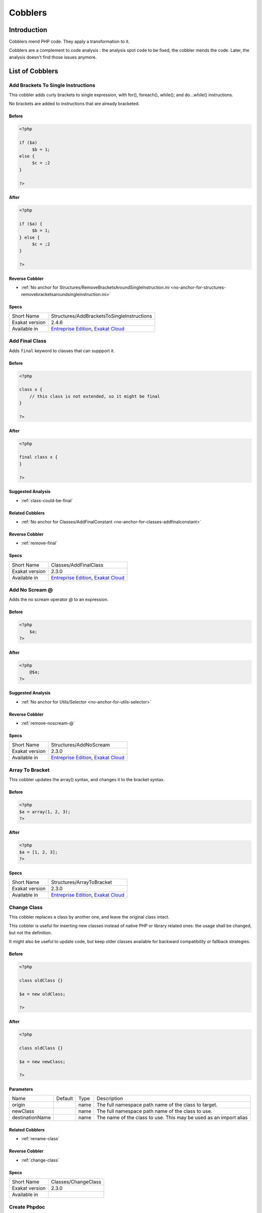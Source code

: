 .. _Cobblers:

Cobblers
=================

Introduction
--------------------------
Cobblers mend PHP code. They apply a transformation to it. 

Cobblers are a complement to code analysis : the analysis spot code to be fixed, the cobbler mends the code. Later, the analysis doesn't find those issues anymore.

List of Cobblers
--------------------------

.. _structures-addbracketstosingleinstructions:

.. _add-brackets-to-single-instructions:

Add Brackets To Single Instructions
+++++++++++++++++++++++++++++++++++
This cobbler adds curly brackets to single expression, with for(), foreach(), while(); and do...while() instructions. 

No brackets are added to instructions that are already bracketed.

.. _add-brackets-to-single-instructions-before:

Before
______
.. code-block:: php

   <?php
   
   if ($a) 
   	$b = 1;
   else {
   	$c = ;2
   }
   
   ?>

.. _add-brackets-to-single-instructions-after:

After
_____
.. code-block:: php

   <?php
   
   if ($a) {
   	$b = 1;
   } else {
   	$c = ;2
   }
   
   ?>

.. _add-brackets-to-single-instructions-reverse-cobbler:

Reverse Cobbler
_______________

* :ref:`No anchor for Structures/RemoveBracketsAroundSingleInstruction.ini <no-anchor-for-structures-removebracketsaroundsingleinstruction.ini>`



.. _add-brackets-to-single-instructions-specs:

Specs
_____

+----------------+-------------------------------------------------------------------------------------------------------------------------+
| Short Name     | Structures/AddBracketsToSingleInstructions                                                                              |
+----------------+-------------------------------------------------------------------------------------------------------------------------+
| Exakat version | 2.4.6                                                                                                                   |
+----------------+-------------------------------------------------------------------------------------------------------------------------+
| Available in   | `Entreprise Edition <https://www.exakat.io/entreprise-edition>`_, `Exakat Cloud <https://www.exakat.io/exakat-cloud/>`_ |
+----------------+-------------------------------------------------------------------------------------------------------------------------+


.. _classes-addfinalclass:

.. _add-final-class:

Add Final Class
+++++++++++++++
Adds ``final`` keyword to classes that can suppport it.


.. _add-final-class-before:

Before
______
.. code-block:: php

   <?php
   
   class x {
       // this class is not extended, so it might be final
   }
   
   ?>

.. _add-final-class-after:

After
_____
.. code-block:: php

   <?php
   
   final class x {
   }
   
   ?>

.. _add-final-class-suggested-analysis:

Suggested Analysis
__________________

* :ref:`class-could-be-final`

.. _add-final-class-related-cobbler:

Related Cobblers
________________

* :ref:`No anchor for Classes/AddFinalConstant <no-anchor-for-classes-addfinalconstant>`

.. _add-final-class-reverse-cobbler:

Reverse Cobbler
_______________

* :ref:`remove-final`



.. _add-final-class-specs:

Specs
_____

+----------------+-------------------------------------------------------------------------------------------------------------------------+
| Short Name     | Classes/AddFinalClass                                                                                                   |
+----------------+-------------------------------------------------------------------------------------------------------------------------+
| Exakat version | 2.3.0                                                                                                                   |
+----------------+-------------------------------------------------------------------------------------------------------------------------+
| Available in   | `Entreprise Edition <https://www.exakat.io/entreprise-edition>`_, `Exakat Cloud <https://www.exakat.io/exakat-cloud/>`_ |
+----------------+-------------------------------------------------------------------------------------------------------------------------+


.. _structures-addnoscream:

.. _add-no-scream-@:

Add No Scream @
+++++++++++++++
Adds the no scream operator `@` to an expression. 

.. _add-no-scream-@-before:

Before
______
.. code-block:: php

   <?php
       $a;
   ?>

.. _add-no-scream-@-after:

After
_____
.. code-block:: php

   <?php
       @$a;
   ?>

.. _add-no-scream-@-suggested-analysis:

Suggested Analysis
__________________

* :ref:`No anchor for Utils/Selector <no-anchor-for-utils-selector>`

.. _add-no-scream-@-reverse-cobbler:

Reverse Cobbler
_______________

* :ref:`remove-noscream-@`



.. _add-no-scream-@-specs:

Specs
_____

+----------------+-------------------------------------------------------------------------------------------------------------------------+
| Short Name     | Structures/AddNoScream                                                                                                  |
+----------------+-------------------------------------------------------------------------------------------------------------------------+
| Exakat version | 2.3.0                                                                                                                   |
+----------------+-------------------------------------------------------------------------------------------------------------------------+
| Available in   | `Entreprise Edition <https://www.exakat.io/entreprise-edition>`_, `Exakat Cloud <https://www.exakat.io/exakat-cloud/>`_ |
+----------------+-------------------------------------------------------------------------------------------------------------------------+


.. _structures-arraytobracket:

.. _array-to-bracket:

Array To Bracket
++++++++++++++++
This cobbler updates the array() syntax, and changes it to the bracket syntax.


.. _array-to-bracket-before:

Before
______
.. code-block:: php

   <?php
   $a = array(1, 2, 3);
   ?>

.. _array-to-bracket-after:

After
_____
.. code-block:: php

   <?php
   $a = [1, 2, 3];
   ?>



.. _array-to-bracket-specs:

Specs
_____

+----------------+-------------------------------------------------------------------------------------------------------------------------+
| Short Name     | Structures/ArrayToBracket                                                                                               |
+----------------+-------------------------------------------------------------------------------------------------------------------------+
| Exakat version | 2.3.0                                                                                                                   |
+----------------+-------------------------------------------------------------------------------------------------------------------------+
| Available in   | `Entreprise Edition <https://www.exakat.io/entreprise-edition>`_, `Exakat Cloud <https://www.exakat.io/exakat-cloud/>`_ |
+----------------+-------------------------------------------------------------------------------------------------------------------------+


.. _classes-changeclass:

.. _change-class:

Change Class
++++++++++++
This cobbler replaces a class by another one, and leave the original class intact.

This cobbler is useful for inserting new classes instead of native PHP or library related ones: the usage shall be changed, but not the definition. 

It might also be useful to update code, but keep older classes available for backward compatibility or fallback strategies.


.. _change-class-before:

Before
______
.. code-block:: php

   <?php
   
   class oldClass {}
   
   $a = new oldClass;
   
   ?>

.. _change-class-after:

After
_____
.. code-block:: php

   <?php
   
   class oldClass {}
   
   $a = new newClass;
   
   ?>


.. _change-class-destinationname:

Parameters
__________

+-----------------+---------+------+-------------------------------------------------------------------+
| Name            | Default | Type | Description                                                       |
+-----------------+---------+------+-------------------------------------------------------------------+
| origin          |         | name | The full namespace path name of the class to target.              |
+-----------------+---------+------+-------------------------------------------------------------------+
| newClass        |         | name | The full namespace path name of the class to use.                 |
+-----------------+---------+------+-------------------------------------------------------------------+
| destinationName |         | name | The name of the class to use. This may be used as an import alias |
+-----------------+---------+------+-------------------------------------------------------------------+

.. _change-class-related-cobbler:

Related Cobblers
________________

* :ref:`rename-class`

.. _change-class-reverse-cobbler:

Reverse Cobbler
_______________

* :ref:`change-class`



.. _change-class-specs:

Specs
_____

+----------------+---------------------+
| Short Name     | Classes/ChangeClass |
+----------------+---------------------+
| Exakat version | 2.3.0               |
+----------------+---------------------+
| Available in   |                     |
+----------------+---------------------+


.. _attributes-createphpdoc:

.. _create-phpdoc:

Create Phpdoc
+++++++++++++
Create PHPdoc comments for classes, interfaces, traits, methods and functions.

Parameters and return types are collected, along with the name of the structure.


.. _create-phpdoc-before:

Before
______
.. code-block:: php

   <?php
   
   class y {
       function a1(string $error, R $r = null) : int|string
       {
   
       }
   ?>

.. _create-phpdoc-after:

After
_____
.. code-block:: php

   <?php
   
   /**
    * Name : y
    */
   class y {
      /**
       * Name : a1
       *
       * string $error
       * null|R $r
       * @return int|string
       *
       */
       function a1(string $error, R $r = null) : int|string
       {
   
       }
   ?>

.. _create-phpdoc-reverse-cobbler:

Reverse Cobbler
_______________

* :ref:`No anchor for Attributes/RemovePhpdoc <no-anchor-for-attributes-removephpdoc>`



.. _create-phpdoc-specs:

Specs
_____

+----------------+-------------------------------------------------------------------------------------------------------------------------+
| Short Name     | Attributes/CreatePhpdoc                                                                                                 |
+----------------+-------------------------------------------------------------------------------------------------------------------------+
| Exakat version | 2.3.0                                                                                                                   |
+----------------+-------------------------------------------------------------------------------------------------------------------------+
| Available in   | `Entreprise Edition <https://www.exakat.io/entreprise-edition>`_, `Exakat Cloud <https://www.exakat.io/exakat-cloud/>`_ |
+----------------+-------------------------------------------------------------------------------------------------------------------------+


.. _namespaces-gatheruse:

.. _gather-use-expression:

Gather Use Expression
+++++++++++++++++++++
Move lone use expression to the beginning of the file.

.. _gather-use-expression-before:

Before
______
.. code-block:: php

   <?php
       use A;
       ++$a;
       use B;
   ?>
   

.. _gather-use-expression-after:

After
_____
.. code-block:: php

   <?php
       use A;
       use B;
       ++$a;
   ?>

.. _gather-use-expression-suggested-analysis:

Suggested Analysis
__________________

* :ref:`hidden-use-expression`



.. _gather-use-expression-specs:

Specs
_____

+----------------+-------------------------------------------------------------------------------------------------------------------------+
| Short Name     | Namespaces/GatherUse                                                                                                    |
+----------------+-------------------------------------------------------------------------------------------------------------------------+
| Exakat version | 2.3.0                                                                                                                   |
+----------------+-------------------------------------------------------------------------------------------------------------------------+
| Available in   | `Entreprise Edition <https://www.exakat.io/entreprise-edition>`_, `Exakat Cloud <https://www.exakat.io/exakat-cloud/>`_ |
+----------------+-------------------------------------------------------------------------------------------------------------------------+


.. _structures-logicaltoinarray:

.. _logical-to-in\_array():

Logical To in_array()
+++++++++++++++++++++
This cobbler turns lists of ``or`` calls into a in_array() call. This is a faster and more readable expression.

.. _logical-to-in\_array()-before:

Before
______
.. code-block:: php

   <?php
   
   if ($a == 1 || $a == 2) {
   	// doSomething()
   }
   
   ?>

.. _logical-to-in\_array()-after:

After
_____
.. code-block:: php

   <?php
   
   if (in_array($a, [1, 2])) {
   	// doSomething()
   }
   
   ?>

.. _logical-to-in\_array()-suggested-analysis:

Suggested Analysis
__________________

* :ref:`logical-to-in\_array`



.. _logical-to-in\_array()-specs:

Specs
_____

+----------------+-----------------------------+
| Short Name     | Structures/LogicalToInarray |
+----------------+-----------------------------+
| Exakat version | 2.6.1                       |
+----------------+-----------------------------+
| Available in   |                             |
+----------------+-----------------------------+


.. _functions-makestaticfunction:

.. _make-static-closures-and-arrow-functions:

Make Static Closures And Arrow Functions
++++++++++++++++++++++++++++++++++++++++
Add the static option to closures and arrow functions. This prevents the defining environment to be included in the closure.



.. _make-static-closures-and-arrow-functions-before:

Before
______
.. code-block:: php

   <?php
       $a = function () { return 1; };
       $b = fn () => 2;
   ?>
   

.. _make-static-closures-and-arrow-functions-after:

After
_____
.. code-block:: php

   <?php
       $a = static function () { return 1; };
       $b = static fn () => 2;
   ?>

.. _make-static-closures-and-arrow-functions-suggested-analysis:

Suggested Analysis
__________________

* :ref:`could-be-static-closure`

.. _make-static-closures-and-arrow-functions-reverse-cobbler:

Reverse Cobbler
_______________

* :ref:`No anchor for Functions/RemoveStaticFromFunction <no-anchor-for-functions-removestaticfromfunction>`



.. _make-static-closures-and-arrow-functions-specs:

Specs
_____

+----------------+-------------------------------------------------------------------------------------------------------------------------+
| Short Name     | Functions/MakeStaticFunction                                                                                            |
+----------------+-------------------------------------------------------------------------------------------------------------------------+
| Exakat version | 2.3.0                                                                                                                   |
+----------------+-------------------------------------------------------------------------------------------------------------------------+
| Available in   | `Entreprise Edition <https://www.exakat.io/entreprise-edition>`_, `Exakat Cloud <https://www.exakat.io/exakat-cloud/>`_ |
+----------------+-------------------------------------------------------------------------------------------------------------------------+


.. _utils-multi:

.. _multiple-cobbler:

Multiple cobbler
++++++++++++++++
Allows to configure multiple cobbler in one file. The file is a YAML file, and must be located in the project's folder. 

The file containts a root object 'cobbler', filled with an array of cobblers, and their related configuration. Cobblers may be repeated as often as necessary.

cobblers:
- Functions/RenameParameter:
    oldName: $a
    newName: $b
    method: \foo
- Functions/RenameParameter:
    oldName: $a2
    newName: $b
    method: \foo2

The order of the configuration file is the order of execution. Do not rely on it.



.. _multiple-cobbler-before:

Before
______
.. code-block:: php

   

.. _multiple-cobbler-after:

After
_____
.. code-block:: php

   


.. _multiple-cobbler-configfile:

Parameters
__________

+------------+---------+--------+---------------------------------------+
| Name       | Default | Type   | Description                           |
+------------+---------+--------+---------------------------------------+
| configFile |         | string | The .yaml file in the project folder. |
+------------+---------+--------+---------------------------------------+



.. _multiple-cobbler-specs:

Specs
_____

+----------------+-------------------------------------------------------------------------------------------------------------------------+
| Short Name     | Utils/Multi                                                                                                             |
+----------------+-------------------------------------------------------------------------------------------------------------------------+
| Exakat version | 2.3.0                                                                                                                   |
+----------------+-------------------------------------------------------------------------------------------------------------------------+
| Available in   | `Entreprise Edition <https://www.exakat.io/entreprise-edition>`_, `Exakat Cloud <https://www.exakat.io/exakat-cloud/>`_ |
+----------------+-------------------------------------------------------------------------------------------------------------------------+


.. _structures-plusonetopre:

.. _plus-one-to-pre-plusplus:

Plus One To Pre Plusplus
++++++++++++++++++++++++
Transforms a `+ 1` or `- 1` operation into a plus-plus (or minus-minus).

.. _plus-one-to-pre-plusplus-before:

Before
______
.. code-block:: php

   <?php
       $a = $a + 1;
   ?>

.. _plus-one-to-pre-plusplus-after:

After
_____
.. code-block:: php

   <?php
       ++$a;
   ?>



.. _plus-one-to-pre-plusplus-specs:

Specs
_____

+----------------+-------------------------------------------------------------------------------------------------------------------------+
| Short Name     | Structures/PlusOneToPre                                                                                                 |
+----------------+-------------------------------------------------------------------------------------------------------------------------+
| Exakat version | 2.3.0                                                                                                                   |
+----------------+-------------------------------------------------------------------------------------------------------------------------+
| Available in   | `Entreprise Edition <https://www.exakat.io/entreprise-edition>`_, `Exakat Cloud <https://www.exakat.io/exakat-cloud/>`_ |
+----------------+-------------------------------------------------------------------------------------------------------------------------+


.. _structures-posttopre:

.. _post-to-pre-plusplus:

Post to Pre Plusplus
++++++++++++++++++++
Transforms a post plus-plus (or minus-minus) operator, into a pre plus-plus (or minus-minus) operator.



.. _post-to-pre-plusplus-before:

Before
______
.. code-block:: php

   <?php 
       $a++;
   ?>

.. _post-to-pre-plusplus-after:

After
_____
.. code-block:: php

   <?php
       ++$a;
   ?>



.. _post-to-pre-plusplus-specs:

Specs
_____

+----------------+-------------------------------------------------------------------------------------------------------------------------+
| Short Name     | Structures/PostToPre                                                                                                    |
+----------------+-------------------------------------------------------------------------------------------------------------------------+
| Exakat version | 2.3.0                                                                                                                   |
+----------------+-------------------------------------------------------------------------------------------------------------------------+
| Available in   | `Entreprise Edition <https://www.exakat.io/entreprise-edition>`_, `Exakat Cloud <https://www.exakat.io/exakat-cloud/>`_ |
+----------------+-------------------------------------------------------------------------------------------------------------------------+


.. _classes-removemethod:

.. _remove-a-method-in-a-class:

Remove A Method In A Class
++++++++++++++++++++++++++
This removes a method in a class. The method name is provided with its fully qualified name : Name of the class:: name of the method. 

The method's name is a string.


.. _remove-a-method-in-a-class-before:

Before
______
.. code-block:: php

   <?php
   
   // removing method \x::method1 
   class x {
       function method1() {}
       function method2() {}
   }
   
   ?>

.. _remove-a-method-in-a-class-after:

After
_____
.. code-block:: php

   <?php
   
   // removed method \x::method1 
   class x {
       function method2() {}
   }
   
   ?>


.. _remove-a-method-in-a-class-name:

Parameters
__________

+------+------------+--------+-----------------------------------------------------------------+
| Name | Default    | Type   | Description                                                     |
+------+------------+--------+-----------------------------------------------------------------+
| name | x::method1 | string | Fully qualified name of the method to remove. Only one allowed. |
+------+------------+--------+-----------------------------------------------------------------+



.. _remove-a-method-in-a-class-specs:

Specs
_____

+----------------+-------------------------------------------------------------------------------------------------------------------------+
| Short Name     | Classes/RemoveMethod                                                                                                    |
+----------------+-------------------------------------------------------------------------------------------------------------------------+
| Exakat version | 2.3.0                                                                                                                   |
+----------------+-------------------------------------------------------------------------------------------------------------------------+
| Available in   | `Entreprise Edition <https://www.exakat.io/entreprise-edition>`_, `Exakat Cloud <https://www.exakat.io/exakat-cloud/>`_ |
+----------------+-------------------------------------------------------------------------------------------------------------------------+


.. _classes-removeabstract:

.. _remove-abstract:

Remove Abstract
+++++++++++++++
Remove the abstract option, from classes and methods.


.. _remove-abstract-before:

Before
______
.. code-block:: php

   <?php
   abstract class x {
       function foo() {}
       
       abstract function moo() ;
   }
   ?>

.. _remove-abstract-after:

After
_____
.. code-block:: php

   <?php
   class x {
       function foo() {}
       
       function moo() {}
   }
   ?>



.. _remove-abstract-specs:

Specs
_____

+----------------+-------------------------------------------------------------------------------------------------------------------------+
| Short Name     | Classes/RemoveAbstract                                                                                                  |
+----------------+-------------------------------------------------------------------------------------------------------------------------+
| Exakat version | 2.3.0                                                                                                                   |
+----------------+-------------------------------------------------------------------------------------------------------------------------+
| Available in   | `Entreprise Edition <https://www.exakat.io/entreprise-edition>`_, `Exakat Cloud <https://www.exakat.io/exakat-cloud/>`_ |
+----------------+-------------------------------------------------------------------------------------------------------------------------+


.. _structures-removebracketsaroundsingleinstruction:

.. _remove-brackets-around-single-instruction:

Remove Brackets Around Single Instruction
+++++++++++++++++++++++++++++++++++++++++
This cobbler removes brackets when they are not compulsory. This applies to single instruction, on for(), foreach(), while(), do...while() structures.

This also means that any refactoring that grows the instruction again to multiple instructions has to add the brackets again.  

There is no gain in speed or code lenght by removing those brackets.



.. _remove-brackets-around-single-instruction-before:

Before
______
.. code-block:: php

   <?php
   	foreach($i = 0; $i < 10; ++$i) { $total += 1; }
   ?>

.. _remove-brackets-around-single-instruction-after:

After
_____
.. code-block:: php

   <?php
   	foreach($i = 0; $i < 10; ++$i)  $total += 1;
   ?>

.. _remove-brackets-around-single-instruction-reverse-cobbler:

Reverse Cobbler
_______________

* :ref:`add-brackets-to-single-instructions`



.. _remove-brackets-around-single-instruction-specs:

Specs
_____

+----------------+-------------------------------------------------------------------------------------------------------------------------+
| Short Name     | Structures/RemoveBracketsAroundSingleInstruction                                                                        |
+----------------+-------------------------------------------------------------------------------------------------------------------------+
| Exakat version | 2.3.0                                                                                                                   |
+----------------+-------------------------------------------------------------------------------------------------------------------------+
| Available in   | `Entreprise Edition <https://www.exakat.io/entreprise-edition>`_, `Exakat Cloud <https://www.exakat.io/exakat-cloud/>`_ |
+----------------+-------------------------------------------------------------------------------------------------------------------------+


.. _structures-removedollarcurly:

.. _remove-dollar-curly:

Remove Dollar Curly
+++++++++++++++++++
This cobbler transforms the ```` structure into ``{$ }``. It is assumed that the content of the curly braces are only a variable name.

This update is important for PHP 8.2, where the syntax is deprecated.



.. _remove-dollar-curly-before:

Before
______
.. code-block:: php

   <?php
   
   $a = "";
   
   ?>

.. _remove-dollar-curly-after:

After
_____
.. code-block:: php

   <?php
   
   $a = "{$b}";
   
   ?>



.. _remove-dollar-curly-specs:

Specs
_____

+----------------+-------------------------------------------------------------------------------------------------------------------------+
| Short Name     | Structures/RemoveDollarCurly                                                                                            |
+----------------+-------------------------------------------------------------------------------------------------------------------------+
| Exakat version | 2.3.0                                                                                                                   |
+----------------+-------------------------------------------------------------------------------------------------------------------------+
| Available in   | `Entreprise Edition <https://www.exakat.io/entreprise-edition>`_, `Exakat Cloud <https://www.exakat.io/exakat-cloud/>`_ |
+----------------+-------------------------------------------------------------------------------------------------------------------------+


.. _classes-removefinal:

.. _remove-final:

Remove Final
++++++++++++
This cobbler removes the ``final`` keyword on classes and methods.

.. _remove-final-before:

Before
______
.. code-block:: php

   <?php
   
   final class y {
       final function foo() {}
   }
   
   ?>
   

.. _remove-final-after:

After
_____
.. code-block:: php

   <?php
   
   class y {
       function foo() {}
   }
   
   ?>
   

.. _remove-final-related-cobbler:

Related Cobblers
________________

* :ref:`add-final-class`
* :ref:`No anchor for Classes/AddFinalMethod <no-anchor-for-classes-addfinalmethod>`

.. _remove-final-reverse-cobbler:

Reverse Cobbler
_______________

* :ref:`add-final-class`
* :ref:`No anchor for Classes/AddFinalMethod <no-anchor-for-classes-addfinalmethod>`



.. _remove-final-specs:

Specs
_____

+----------------+-------------------------------------------------------------------------------------------------------------------------+
| Short Name     | Classes/RemoveFinal                                                                                                     |
+----------------+-------------------------------------------------------------------------------------------------------------------------+
| Exakat version | 2.3.0                                                                                                                   |
+----------------+-------------------------------------------------------------------------------------------------------------------------+
| Available in   | `Entreprise Edition <https://www.exakat.io/entreprise-edition>`_, `Exakat Cloud <https://www.exakat.io/exakat-cloud/>`_ |
+----------------+-------------------------------------------------------------------------------------------------------------------------+


.. _structures-removecode:

.. _remove-instructions:

Remove Instructions
+++++++++++++++++++
Removes atomic instructions from the code. The whole expression is removed, and the slot is closed. 

This cobbler works with element of a block, and not with part of larger expression (like remove a condition in a if/then, or remove the block expression of a while). 

.. _remove-instructions-before:

Before
______
.. code-block:: php

   <?php
       $a = 1; // Code to be removed
       foo(1); 
       
       do          // can remove the while expression
           ++$a;   // removing the block of the do...wihle will generate an compilation error
       while ($a < 10);
       
   ?>

.. _remove-instructions-after:

After
_____
.. code-block:: php

   <?php
       foo(1); 
   ?>

.. _remove-instructions-suggested-analysis:

Suggested Analysis
__________________

* :ref:`useless-instructions`



.. _remove-instructions-specs:

Specs
_____

+----------------+-------------------------------------------------------------------------------------------------------------------------+
| Short Name     | Structures/RemoveCode                                                                                                   |
+----------------+-------------------------------------------------------------------------------------------------------------------------+
| Exakat version | 2.3.0                                                                                                                   |
+----------------+-------------------------------------------------------------------------------------------------------------------------+
| Available in   | `Entreprise Edition <https://www.exakat.io/entreprise-edition>`_, `Exakat Cloud <https://www.exakat.io/exakat-cloud/>`_ |
+----------------+-------------------------------------------------------------------------------------------------------------------------+


.. _structures-removenoscream:

.. _remove-noscream-@:

Remove Noscream @
+++++++++++++++++
Removes the @ operator.

.. _remove-noscream-@-before:

Before
______
.. code-block:: php

   <?php
       @$a;
   ?>

.. _remove-noscream-@-after:

After
_____
.. code-block:: php

   <?php
       $a;
   ?>

.. _remove-noscream-@-suggested-analysis:

Suggested Analysis
__________________

* :ref:`@-operator`

.. _remove-noscream-@-reverse-cobbler:

Reverse Cobbler
_______________

* This cobbler is its own reverse. 



.. _remove-noscream-@-specs:

Specs
_____

+----------------+-------------------------------------------------------------------------------------------------------------------------+
| Short Name     | Structures/RemoveNoScream                                                                                               |
+----------------+-------------------------------------------------------------------------------------------------------------------------+
| Exakat version | 2.3.0                                                                                                                   |
+----------------+-------------------------------------------------------------------------------------------------------------------------+
| Available in   | `Entreprise Edition <https://www.exakat.io/entreprise-edition>`_, `Exakat Cloud <https://www.exakat.io/exakat-cloud/>`_ |
+----------------+-------------------------------------------------------------------------------------------------------------------------+


.. _structures-removeparenthesis:

.. _remove-parenthesis:

Remove Parenthesis
++++++++++++++++++
Remove useless parenthesis from return expression.

.. _remove-parenthesis-before:

Before
______
.. code-block:: php

   <?php
   function foo() {
       return (1);
   }
   ?>

.. _remove-parenthesis-after:

After
_____
.. code-block:: php

   <?php
   function foo() {
       return 1;
   }
   ?>

.. _remove-parenthesis-suggested-analysis:

Suggested Analysis
__________________

* :ref:`no-parenthesis-for-language-construct`



.. _remove-parenthesis-specs:

Specs
_____

+----------------+-------------------------------------------------------------------------------------------------------------------------+
| Short Name     | Structures/RemoveParenthesis                                                                                            |
+----------------+-------------------------------------------------------------------------------------------------------------------------+
| Exakat version | 2.3.0                                                                                                                   |
+----------------+-------------------------------------------------------------------------------------------------------------------------+
| Available in   | `Entreprise Edition <https://www.exakat.io/entreprise-edition>`_, `Exakat Cloud <https://www.exakat.io/exakat-cloud/>`_ |
+----------------+-------------------------------------------------------------------------------------------------------------------------+


.. _classes-removereadonly:

.. _remove-readonly-option:

Remove Readonly Option
++++++++++++++++++++++
Readonly is a property and class option. This cobbler removes it from both. 

The readonly keyword is removed from property and class definitions, and from promoted properties.


.. _remove-readonly-option-before:

Before
______
.. code-block:: php

   <?php
   
   readonly class x {
       private readonly string $x;
   }
   
   ?>

.. _remove-readonly-option-after:

After
_____
.. code-block:: php

   <?php
   
   class x {
       private string $x;
   }
   
   ?>

.. _remove-readonly-option-suggested-analysis:

Suggested Analysis
__________________

* :ref:`readonly-usage`
* :ref:`class-could-be-readonly`



.. _remove-readonly-option-specs:

Specs
_____

+----------------+-------------------------------------------------------------------------------------------------------------------------+
| Short Name     | Classes/RemoveReadonly                                                                                                  |
+----------------+-------------------------------------------------------------------------------------------------------------------------+
| Exakat version | 2.3.0                                                                                                                   |
+----------------+-------------------------------------------------------------------------------------------------------------------------+
| Available in   | `Entreprise Edition <https://www.exakat.io/entreprise-edition>`_, `Exakat Cloud <https://www.exakat.io/exakat-cloud/>`_ |
+----------------+-------------------------------------------------------------------------------------------------------------------------+


.. _functions-removestaticfromclosure:

.. _remove-static-from-closures-and-arrow-functions:

Remove Static From Closures And Arrow Functions
+++++++++++++++++++++++++++++++++++++++++++++++
Removes the static option from closures and arrow functions.



.. _remove-static-from-closures-and-arrow-functions-before:

Before
______
.. code-block:: php

   <?php
       $a = static function () { return 1; };
       $b = static fn () => 2;
   ?>
   

.. _remove-static-from-closures-and-arrow-functions-after:

After
_____
.. code-block:: php

   <?php
       $a = function () { return 1; };
       $b = fn () => 2;
   ?>

.. _remove-static-from-closures-and-arrow-functions-suggested-analysis:

Suggested Analysis
__________________

* :ref:`cannot-use-static-for-closure`

.. _remove-static-from-closures-and-arrow-functions-reverse-cobbler:

Reverse Cobbler
_______________

* :ref:`make-static-closures-and-arrow-functions`



.. _remove-static-from-closures-and-arrow-functions-specs:

Specs
_____

+----------------+-------------------------------------------------------------------------------------------------------------------------+
| Short Name     | Functions/RemoveStaticFromClosure                                                                                       |
+----------------+-------------------------------------------------------------------------------------------------------------------------+
| Exakat version | 2.3.0                                                                                                                   |
+----------------+-------------------------------------------------------------------------------------------------------------------------+
| Available in   | `Entreprise Edition <https://www.exakat.io/entreprise-edition>`_, `Exakat Cloud <https://www.exakat.io/exakat-cloud/>`_ |
+----------------+-------------------------------------------------------------------------------------------------------------------------+


.. _attributes-removeattribute:

.. _remove-the-attribute:

Remove The Attribute
++++++++++++++++++++
Remove attributes from all supporting structures.

Attributes are located on functions, classes, class constants, properties, methods and arguments.


.. _remove-the-attribute-before:

Before
______
.. code-block:: php

   <?php
   
   #[Attribute] 
   function foo(#[AttributeArgument] $arg) {
   
   }
   ?>

.. _remove-the-attribute-after:

After
_____
.. code-block:: php

   <?php
   
   
   function foo($arg) {
   
   }
   ?>



.. _remove-the-attribute-specs:

Specs
_____

+----------------+-------------------------------------------------------------------------------------------------------------------------+
| Short Name     | Attributes/RemoveAttribute                                                                                              |
+----------------+-------------------------------------------------------------------------------------------------------------------------+
| Exakat version | 2.3.0                                                                                                                   |
+----------------+-------------------------------------------------------------------------------------------------------------------------+
| Available in   | `Entreprise Edition <https://www.exakat.io/entreprise-edition>`_, `Exakat Cloud <https://www.exakat.io/exakat-cloud/>`_ |
+----------------+-------------------------------------------------------------------------------------------------------------------------+


.. _functions-removetypes:

.. _remove-typehint:

Remove Typehint
+++++++++++++++
This cobbler remove the typehint mentions in the code. This might yield some speed when executing, since those tests will be not conveyed at runtime. 

Typehints from arguments, method returns and properties are all removed. 


.. _remove-typehint-before:

Before
______
.. code-block:: php

   <?php
   
   class x {
       private string $p;
       
       function foo(D\E $arg) : void {
       
       }
   }
   
   ?>

.. _remove-typehint-after:

After
_____
.. code-block:: php

   <?php
   
   class x {
       private $p;
       
       function foo($arg) {
       
       }
   }
   
   ?>


.. _remove-typehint-type\_to\_remove:

Parameters
__________

+----------------+---------+------+----------------------------------------------------------------------------------------------------------+
| Name           | Default | Type | Description                                                                                              |
+----------------+---------+------+----------------------------------------------------------------------------------------------------------+
| type_to_remove | all     | data | A comma separated list of types to remove. For example : never,string,A\B\C;. Use 'All' for everyt type. |
+----------------+---------+------+----------------------------------------------------------------------------------------------------------+

.. _remove-typehint-suggested-analysis:

Suggested Analysis
__________________

* :ref:`php-8.1-typehints`

.. _remove-typehint-reverse-cobbler:

Reverse Cobbler
_______________

* :ref:`set-typehints`



.. _remove-typehint-specs:

Specs
_____

+----------------+-------------------------------------------------------------------------------------------------------------------------+
| Short Name     | Functions/RemoveTypes                                                                                                   |
+----------------+-------------------------------------------------------------------------------------------------------------------------+
| Exakat version | 2.2.5                                                                                                                   |
+----------------+-------------------------------------------------------------------------------------------------------------------------+
| Available in   | `Entreprise Edition <https://www.exakat.io/entreprise-edition>`_, `Exakat Cloud <https://www.exakat.io/exakat-cloud/>`_ |
+----------------+-------------------------------------------------------------------------------------------------------------------------+


.. _namespaces-removeuse:

.. _remove-unused-use:

Remove Unused Use
+++++++++++++++++
Removes the unused use expression from the top of the file. Groupuse are not processed yet.

.. _remove-unused-use-before:

Before
______
.. code-block:: php

   <?php
   
   use a\b;
   use c\d;
   
   new b();
   
   ?>

.. _remove-unused-use-after:

After
_____
.. code-block:: php

   <?php
   
   use a\b;
   
   new b();
   
   ?>

.. _remove-unused-use-suggested-analysis:

Suggested Analysis
__________________

* :ref:`unused-use`



.. _remove-unused-use-specs:

Specs
_____

+----------------+-------------------------------------------------------------------------------------------------------------------------+
| Short Name     | Namespaces/RemoveUse                                                                                                    |
+----------------+-------------------------------------------------------------------------------------------------------------------------+
| Exakat version | 2.3.0                                                                                                                   |
+----------------+-------------------------------------------------------------------------------------------------------------------------+
| Available in   | `Entreprise Edition <https://www.exakat.io/entreprise-edition>`_, `Exakat Cloud <https://www.exakat.io/exakat-cloud/>`_ |
+----------------+-------------------------------------------------------------------------------------------------------------------------+


.. _classes-removevisibility:

.. _remove-visibility:

Remove Visibility
+++++++++++++++++
Removes the visibility on constants, properties and methods. 

For properties, the visibility is reset to public. 

.. _remove-visibility-before:

Before
______
.. code-block:: php

   <?php
   
   class x {
       private const x = 1;
       private $p = 2;
       private function foo() {}
       private function __construct() {}
   }
   ?>

.. _remove-visibility-after:

After
_____
.. code-block:: php

   <?php
   
   class x {
       const x = 1;
       public $p = 2;
       function foo() {}
       function __construct() {}
   }
   ?>



.. _remove-visibility-specs:

Specs
_____

+----------------+-------------------------------------------------------------------------------------------------------------------------+
| Short Name     | Classes/RemoveVisibility                                                                                                |
+----------------+-------------------------------------------------------------------------------------------------------------------------+
| Exakat version | 2.3.0                                                                                                                   |
+----------------+-------------------------------------------------------------------------------------------------------------------------+
| Available in   | `Entreprise Edition <https://www.exakat.io/entreprise-edition>`_, `Exakat Cloud <https://www.exakat.io/exakat-cloud/>`_ |
+----------------+-------------------------------------------------------------------------------------------------------------------------+


.. _structures-removevariable:

.. _remove-written-only-variable:

Remove Written Only Variable
++++++++++++++++++++++++++++
This removes variables that are written only. 

.. _remove-written-only-variable-before:

Before
______
.. code-block:: php

   <?php
   
   function foo() {
       $a = 1;
       $a += 2; // No usage of $a
   }
   
   ?>

.. _remove-written-only-variable-after:

After
_____
.. code-block:: php

   <?php
   
   function foo() {
   }
   
   ?>

.. _remove-written-only-variable-suggested-analysis:

Suggested Analysis
__________________

* :ref:`written-only-variables`



.. _remove-written-only-variable-specs:

Specs
_____

+----------------+-------------------------------------------------------------------------------------------------------------------------+
| Short Name     | Structures/RemoveVariable                                                                                               |
+----------------+-------------------------------------------------------------------------------------------------------------------------+
| Exakat version | 2.3.0                                                                                                                   |
+----------------+-------------------------------------------------------------------------------------------------------------------------+
| Available in   | `Entreprise Edition <https://www.exakat.io/entreprise-edition>`_, `Exakat Cloud <https://www.exakat.io/exakat-cloud/>`_ |
+----------------+-------------------------------------------------------------------------------------------------------------------------+


.. _structures-renamefunction:

.. _rename-a-function:

Rename A Function
+++++++++++++++++
Give a function with a new name. 

This cobbler doesn't update the name of the functioncalls. 

This cobbler may be used with functions, and methods. Functions may be identified with their fully qualified name (i.e. \path\foo) and methods with the extended fully qualified name (i.e. : \path\aClass::methodName). 



.. _rename-a-function-before:

Before
______
.. code-block:: php

   <?php
       function foo() {
       
       }
   ?>

.. _rename-a-function-after:

After
_____
.. code-block:: php

   <?php
       function bar() {
       
       }
   ?>


.. _rename-a-function-name:

Parameters
__________

+------+---------+--------+-------------------------------+
| Name | Default | Type   | Description                   |
+------+---------+--------+-------------------------------+
| name | foo     | string | The new name of the function. |
+------+---------+--------+-------------------------------+

.. _rename-a-function-suggested-analysis:

Suggested Analysis
__________________

* :ref:`No anchor for Utils/Selector <no-anchor-for-utils-selector>`

.. _rename-a-function-related-cobbler:

Related Cobblers
________________

* :ref:`rename-functioncalls`

.. _rename-a-function-reverse-cobbler:

Reverse Cobbler
_______________

* This cobbler is its own reverse. 



.. _rename-a-function-specs:

Specs
_____

+----------------+-------------------------------------------------------------------------------------------------------------------------+
| Short Name     | Structures/RenameFunction                                                                                               |
+----------------+-------------------------------------------------------------------------------------------------------------------------+
| Exakat version | 2.3.0                                                                                                                   |
+----------------+-------------------------------------------------------------------------------------------------------------------------+
| Available in   | `Entreprise Edition <https://www.exakat.io/entreprise-edition>`_, `Exakat Cloud <https://www.exakat.io/exakat-cloud/>`_ |
+----------------+-------------------------------------------------------------------------------------------------------------------------+


.. _functions-renamefunction:

.. _rename-a-function:

Rename A Function
+++++++++++++++++
This cobbler renames a function from a name A to a name B. 




.. _rename-a-function-before:

Before
______
.. code-block:: php

   <?php
   
   function foo() {} 
   foo();
   
   ?>

.. _rename-a-function-after:

After
_____
.. code-block:: php

   <?php
   
   function bar() {} 
   bar();
   
   ?>


.. _rename-a-function-destination:

Parameters
__________

+-------------+---------+--------+---------------------------------+
| Name        | Default | Type   | Description                     |
+-------------+---------+--------+---------------------------------+
| origin      |         | string | The function to rename          |
+-------------+---------+--------+---------------------------------+
| destination |         | string | The destination's function name |
+-------------+---------+--------+---------------------------------+

.. _rename-a-function-reverse-cobbler:

Reverse Cobbler
_______________

* :ref:`rename-a-function`



.. _rename-a-function-specs:

Specs
_____

+----------------+--------------------------+
| Short Name     | Functions/RenameFunction |
+----------------+--------------------------+
| Exakat version | 2.3.0                    |
+----------------+--------------------------+
| Available in   |                          |
+----------------+--------------------------+


.. _rename-renamenamespace:

.. _rename-a-namespace:

Rename A Namespace
++++++++++++++++++
Changes the name of a namespaces from A to B.

Make sure that the new namspace is distinct from the previous ones : merging namespaces is not recommended nor checked. This cobbler is better suited a giving an unused name to a namespace.


.. _rename-a-namespace-before:

Before
______
.. code-block:: php

   <?php
   namespace A;
   
   function foo() {} 
   
   ?>
   

.. _rename-a-namespace-after:

After
_____
.. code-block:: php

   <?php
   namespace B;
   
   function foo() {} 
   ?>


.. _rename-a-namespace-destination:

Parameters
__________

+-------------+---------+--------+----------------------------+
| Name        | Default | Type   | Description                |
+-------------+---------+--------+----------------------------+
| origin      |         | string | The original namespace.    |
+-------------+---------+--------+----------------------------+
| destination |         | string | The destination namespace. |
+-------------+---------+--------+----------------------------+

.. _rename-a-namespace-reverse-cobbler:

Reverse Cobbler
_______________

* :ref:`rename-a-namespace`



.. _rename-a-namespace-specs:

Specs
_____

+----------------+------------------------+
| Short Name     | Rename/RenameNamespace |
+----------------+------------------------+
| Exakat version | 2.6.0                  |
+----------------+------------------------+
| Available in   |                        |
+----------------+------------------------+


.. _classes-renameclass:

.. _rename-class:

Rename Class
++++++++++++
Rename a class into another one. 

The rename applies the new name to the class, and its usage : static calls, types, extends and instanceof. 

.. _rename-class-before:

Before
______
.. code-block:: php

   <?php
   class x {}
   
   function foo(x $a) {}
   
   ?>

.. _rename-class-after:

After
_____
.. code-block:: php

   <?php
   class Y {}
   
   function foo(Y $a) {}
   
   ?>


.. _rename-class-destination:

Parameters
__________

+-------------+---------+--------+------------------------------+
| Name        | Default | Type   | Description                  |
+-------------+---------+--------+------------------------------+
| origin      |         | string | The class to rename          |
+-------------+---------+--------+------------------------------+
| destination |         | string | The destination's class name |
+-------------+---------+--------+------------------------------+

.. _rename-class-reverse-cobbler:

Reverse Cobbler
_______________

* :ref:`rename-class`



.. _rename-class-specs:

Specs
_____

+----------------+---------------------+
| Short Name     | Classes/RenameClass |
+----------------+---------------------+
| Exakat version | 2.3.0               |
+----------------+---------------------+
| Available in   |                     |
+----------------+---------------------+


.. _classes-renamemethod:

.. _rename-class:

Rename Class
++++++++++++
Rename a class into another one. 

The rename applies the new name to the class, and its usage : static calls, types, extends and instanceof. 

.. _rename-class-before:

Before
______
.. code-block:: php

   <?php
   class x {
   	function m() {}
   }
   
   (new x)->m();
   
   ?>

.. _rename-class-after:

After
_____
.. code-block:: php

   <?php
   class x {
   	function newM() {}
   }
   
   (new x)->newM();
   
   ?>


.. _rename-class-destination:

Parameters
__________

+-------------+---------+--------+--------------------------------------------------------------------------+
| Name        | Default | Type   | Description                                                              |
+-------------+---------+--------+--------------------------------------------------------------------------+
| origin      |         | string | The method to rename, along with its parent class. Like theClass::Method |
+-------------+---------+--------+--------------------------------------------------------------------------+
| destination |         | string | The destination's method name. Only the name.                            |
+-------------+---------+--------+--------------------------------------------------------------------------+

.. _rename-class-reverse-cobbler:

Reverse Cobbler
_______________

* :ref:`rename-class`



.. _rename-class-specs:

Specs
_____

+----------------+----------------------+
| Short Name     | Classes/RenameMethod |
+----------------+----------------------+
| Exakat version | 2.3.0                |
+----------------+----------------------+
| Available in   |                      |
+----------------+----------------------+


.. _traits-renametrait:

.. _rename-class:

Rename Class
++++++++++++
Rename a trait into another one. 

The rename applies the new name to the trait, and its usage : use cases in classes and traits, static calls (PHP 8.0-). 

.. _rename-class-before:

Before
______
.. code-block:: php

   <?php
   trait t {}
   
   class x {
   	use t;
   }
   
   ?>

.. _rename-class-after:

After
_____
.. code-block:: php

   <?php
   trait newT {}
   
   class x {
   	use newT;
   }
   
   ?>


.. _rename-class-destination:

Parameters
__________

+-------------+---------+--------+------------------------------+
| Name        | Default | Type   | Description                  |
+-------------+---------+--------+------------------------------+
| origin      |         | string | The class to rename          |
+-------------+---------+--------+------------------------------+
| destination |         | string | The destination's class name |
+-------------+---------+--------+------------------------------+



.. _rename-class-specs:

Specs
_____

+----------------+--------------------+
| Short Name     | Traits/RenameTrait |
+----------------+--------------------+
| Exakat version | 2.3.0              |
+----------------+--------------------+
| Available in   |                    |
+----------------+--------------------+


.. _classes-renameconstant:

.. _rename-class-constant:

Rename Class Constant
+++++++++++++++++++++
Rename a class constant into another one. 

The rename applies the new name to the class constant, and its usage. 

.. _rename-class-constant-before:

Before
______
.. code-block:: php

   <?php
   class x {
   	const A = 1;
   }
   
   echo x::A;
   
   ?>

.. _rename-class-constant-after:

After
_____
.. code-block:: php

   <?php
   class x {
   	const B = 1;
   }
   
   echo x::B;
   
   ?>


.. _rename-class-constant-destination:

Parameters
__________

+-------------+---------+--------+----------------------------------------------------------------+
| Name        | Default | Type   | Description                                                    |
+-------------+---------+--------+----------------------------------------------------------------+
| origin      |         | string | The class constant to rename, along with its class name. \x::A |
+-------------+---------+--------+----------------------------------------------------------------+
| destination |         | string | The destination's class constant name. B                       |
+-------------+---------+--------+----------------------------------------------------------------+

.. _rename-class-constant-reverse-cobbler:

Reverse Cobbler
_______________

* :ref:`rename-class-constant`



.. _rename-class-constant-specs:

Specs
_____

+----------------+------------------------+
| Short Name     | Classes/RenameConstant |
+----------------+------------------------+
| Exakat version | 2.3.0                  |
+----------------+------------------------+
| Available in   |                        |
+----------------+------------------------+


.. _constants-renameconstant:

.. _rename-constant:

Rename Constant
+++++++++++++++
This cobbler renames a constant and replace it with another constant. 

.. _rename-constant-before:

Before
______
.. code-block:: php

   <?php
   
   const A = 1;
   
   echo A;
   echo \A;
   
   ?>

.. _rename-constant-after:

After
_____
.. code-block:: php

   <?php
   
   const B = 1;
   
   echo B;
   echo \B;
   
   ?>


.. _rename-constant-destination:

Parameters
__________

+-------------+---------+--------+---------------------------------+
| Name        | Default | Type   | Description                     |
+-------------+---------+--------+---------------------------------+
| origin      |         | string | The constant to rename          |
+-------------+---------+--------+---------------------------------+
| destination |         | string | The destination's constant name |
+-------------+---------+--------+---------------------------------+

.. _rename-constant-reverse-cobbler:

Reverse Cobbler
_______________

* :ref:`rename-constant`



.. _rename-constant-specs:

Specs
_____

+----------------+--------------------------+
| Short Name     | Constants/RenameConstant |
+----------------+--------------------------+
| Exakat version | 2.3.0                    |
+----------------+--------------------------+
| Available in   |                          |
+----------------+--------------------------+


.. _enums-renameenums:

.. _rename-enums:

Rename Enums
++++++++++++
Rename a class into another one. 

The rename applies the new name to the class, and its usage : static calls, types, extends and instanceof. 

.. _rename-enums-before:

Before
______
.. code-block:: php

   <?php
   enum E {}
   
   function foo(E $a) {}
   
   ?>

.. _rename-enums-after:

After
_____
.. code-block:: php

   <?php
   enum EFG {}
   
   function foo(EFG $a) {}
   
   ?>


.. _rename-enums-destination:

Parameters
__________

+-------------+---------+--------+------------------------------+
| Name        | Default | Type   | Description                  |
+-------------+---------+--------+------------------------------+
| origin      |         | string | The class to rename          |
+-------------+---------+--------+------------------------------+
| destination |         | string | The destination's class name |
+-------------+---------+--------+------------------------------+

.. _rename-enums-reverse-cobbler:

Reverse Cobbler
_______________

* :ref:`rename-enums`



.. _rename-enums-specs:

Specs
_____

+----------------+-------------------+
| Short Name     | Enums/RenameEnums |
+----------------+-------------------+
| Exakat version | 2.3.0             |
+----------------+-------------------+
| Available in   |                   |
+----------------+-------------------+


.. _structures-renamefunctioncall:

.. _rename-functioncalls:

Rename FunctionCalls
++++++++++++++++++++
Rename a function call to another function.

.. _rename-functioncalls-before:

Before
______
.. code-block:: php

   <?php
       foo(1, 2);
   ?>

.. _rename-functioncalls-after:

After
_____
.. code-block:: php

   <?php
       bar(1, 2);
   ?>


.. _rename-functioncalls-destination:

Parameters
__________

+-------------+---------------+--------+-----------------------------------------------------------------------------------------+
| Name        | Default       | Type   | Description                                                                             |
+-------------+---------------+--------+-----------------------------------------------------------------------------------------+
| origin      | strtolower    | string | The function name to rename. It will be use lower-cased, and as a fully qualified name. |
+-------------+---------------+--------+-----------------------------------------------------------------------------------------+
| destination | mb_strtolower | string | The function name to rename. It will be use as is. FQN is possible.                     |
+-------------+---------------+--------+-----------------------------------------------------------------------------------------+

.. _rename-functioncalls-suggested-analysis:

Suggested Analysis
__________________

* :ref:`No anchor for Utils/Selector <no-anchor-for-utils-selector>`

.. _rename-functioncalls-related-cobbler:

Related Cobblers
________________

* :ref:`rename-a-function`
* :ref:`rename-methodcall`

.. _rename-functioncalls-reverse-cobbler:

Reverse Cobbler
_______________

* This cobbler is its own reverse. 



.. _rename-functioncalls-specs:

Specs
_____

+----------------+-------------------------------------------------------------------------------------------------------------------------+
| Short Name     | Structures/RenameFunctionCall                                                                                           |
+----------------+-------------------------------------------------------------------------------------------------------------------------+
| Exakat version | 2.3.0                                                                                                                   |
+----------------+-------------------------------------------------------------------------------------------------------------------------+
| Available in   | `Entreprise Edition <https://www.exakat.io/entreprise-edition>`_, `Exakat Cloud <https://www.exakat.io/exakat-cloud/>`_ |
+----------------+-------------------------------------------------------------------------------------------------------------------------+


.. _interfaces-renameinterface:

.. _rename-interface:

Rename Interface
++++++++++++++++
Rename an interface into another one. 

The rename applies the new name to the class, and its usage : static constants, types, extends and instanceof. 

.. _rename-interface-before:

Before
______
.. code-block:: php

   <?php
   interface i {}
   
   function foo(i $a) : j {}
   
   ?>

.. _rename-interface-after:

After
_____
.. code-block:: php

   <?php
   class j {}
   
   function foo(j $a) : j {}
   
   ?>


.. _rename-interface-destination:

Parameters
__________

+-------------+---------+--------+------------------------------+
| Name        | Default | Type   | Description                  |
+-------------+---------+--------+------------------------------+
| origin      |         | string | The class to rename          |
+-------------+---------+--------+------------------------------+
| destination |         | string | The destination's class name |
+-------------+---------+--------+------------------------------+

.. _rename-interface-reverse-cobbler:

Reverse Cobbler
_______________

* :ref:`rename-interface`



.. _rename-interface-specs:

Specs
_____

+----------------+----------------------------+
| Short Name     | Interfaces/RenameInterface |
+----------------+----------------------------+
| Exakat version | 2.5.0                      |
+----------------+----------------------------+
| Available in   |                            |
+----------------+----------------------------+


.. _structures-renamemethodcall:

.. _rename-methodcall:

Rename Methodcall
+++++++++++++++++
Rename a method, in a methodcall, with a new name. 

This cobbler doesn't update the definition of the method. It works both on static and non-static methods. 



.. _rename-methodcall-before:

Before
______
.. code-block:: php

   <?php
       $o->method();
   ?>

.. _rename-methodcall-after:

After
_____
.. code-block:: php

   <?php
       $o->newName();
   ?>


.. _rename-methodcall-destination:

Parameters
__________

+-------------+---------------+--------+-----------------------------------------------------------------------------------------+
| Name        | Default       | Type   | Description                                                                             |
+-------------+---------------+--------+-----------------------------------------------------------------------------------------+
| origin      | strtolower    | string | The function name to rename. It will be use lower-cased, and as a fully qualified name. |
+-------------+---------------+--------+-----------------------------------------------------------------------------------------+
| destination | mb_strtolower | string | The function name to rename. It will be use as is. FQN is possible.                     |
+-------------+---------------+--------+-----------------------------------------------------------------------------------------+

.. _rename-methodcall-suggested-analysis:

Suggested Analysis
__________________

* :ref:`No anchor for Utils/Selector <no-anchor-for-utils-selector>`

.. _rename-methodcall-related-cobbler:

Related Cobblers
________________

* :ref:`rename-functioncalls`
* :ref:`rename-a-function`

.. _rename-methodcall-reverse-cobbler:

Reverse Cobbler
_______________

* :ref:`No anchor for Structures/RemoveMethodCall <no-anchor-for-structures-removemethodcall>`



.. _rename-methodcall-specs:

Specs
_____

+----------------+-------------------------------------------------------------------------------------------------------------------------+
| Short Name     | Structures/RenameMethodcall                                                                                             |
+----------------+-------------------------------------------------------------------------------------------------------------------------+
| Exakat version | 2.3.0                                                                                                                   |
+----------------+-------------------------------------------------------------------------------------------------------------------------+
| Available in   | `Entreprise Edition <https://www.exakat.io/entreprise-edition>`_, `Exakat Cloud <https://www.exakat.io/exakat-cloud/>`_ |
+----------------+-------------------------------------------------------------------------------------------------------------------------+


.. _functions-renameparameter:

.. _rename-parameter:

Rename Parameter
++++++++++++++++
Change the name of a parameter to a new name.

The destination parameter name is a constant. 
Suggestions : rename all parameters from the top method (in classes)
rename parameters $a into $b (currently, no $a available)

Limits : this cobbler doesn't check that another parameter is already using that name, nor if a local variable is also using that name. This may lead to unexpected results.


.. _rename-parameter-before:

Before
______
.. code-block:: php

   <?php
   
   foo(a: 1);
   
   function foo($a) { 
       return $a;
   }
   
   ?>

.. _rename-parameter-after:

After
_____
.. code-block:: php

   <?php
   
   foo(b: 1);
   
   function foo($b) { 
       return $b;
   }
   
   ?>


.. _rename-parameter-method:

Parameters
__________

+---------+---------+--------+------------------------------------------------------------------------------------------------------------------+
| Name    | Default | Type   | Description                                                                                                      |
+---------+---------+--------+------------------------------------------------------------------------------------------------------------------+
| oldName | $A      | string | The original name of the parameter.                                                                              |
+---------+---------+--------+------------------------------------------------------------------------------------------------------------------+
| newName | $B      | string | The new name of the parameter.                                                                                   |
+---------+---------+--------+------------------------------------------------------------------------------------------------------------------+
| method  |         | string | The name of the target method. Use a full qualified name for a function, and the class name::method for methods. |
+---------+---------+--------+------------------------------------------------------------------------------------------------------------------+



.. _rename-parameter-specs:

Specs
_____

+----------------+-------------------------------------------------------------------------------------------------------------------------+
| Short Name     | Functions/RenameParameter                                                                                               |
+----------------+-------------------------------------------------------------------------------------------------------------------------+
| Exakat version | 2.3.0                                                                                                                   |
+----------------+-------------------------------------------------------------------------------------------------------------------------+
| Available in   | `Entreprise Edition <https://www.exakat.io/entreprise-edition>`_, `Exakat Cloud <https://www.exakat.io/exakat-cloud/>`_ |
+----------------+-------------------------------------------------------------------------------------------------------------------------+


.. _classes-renameproperty:

.. _rename-property:

Rename Property
+++++++++++++++
Rename a property into another one. 

The rename applies the new name to the property, and its usage : static calls, and normal calls.

.. _rename-property-before:

Before
______
.. code-block:: php

   <?php
   class x {
   	private $p = 1;
   	
   	function m() {
   		$this->p = 2;
   	}
   }
   
   ?>

.. _rename-property-after:

After
_____
.. code-block:: php

   <?php
   class x {
   	private $newP = 1;
   	
   	function m() {
   		$this->newP = 2;
   	}
   }
   
   ?>


.. _rename-property-destination:

Parameters
__________

+-------------+---------+--------+-------------------------------------------------------------------------------+
| Name        | Default | Type   | Description                                                                   |
+-------------+---------+--------+-------------------------------------------------------------------------------+
| origin      |         | string | The property to rename, along with its parent class. Like theClass::$property |
+-------------+---------+--------+-------------------------------------------------------------------------------+
| destination |         | string | The destination's property name. Only the name.                               |
+-------------+---------+--------+-------------------------------------------------------------------------------+



.. _rename-property-specs:

Specs
_____

+----------------+------------------------+
| Short Name     | Classes/RenameProperty |
+----------------+------------------------+
| Exakat version | 2.3.0                  |
+----------------+------------------------+
| Available in   |                        |
+----------------+------------------------+


.. _functions-setnulltype:

.. _set-null-type:

Set Null Type
+++++++++++++
Adds a Null type to typehints when necessary. 

This cobbler only adds a null type when there is already another type. It doesn't add a null type when no type is set. 

It works on methods, functions, closures and arrow functions. It doesn't work on properties.

The null type is added as a question mark `?` when the type is unique, and as null when the types are multiple.


.. _set-null-type-before:

Before
______
.. code-block:: php

   <?php
   
   function foo() : int {
       if (rand(0, 1)) {
           return 1;
       } else {
           return null;
       }
   }
   
   ?>

.. _set-null-type-after:

After
_____
.. code-block:: php

   <?php
   
   function foo() : ?int {
       if (rand(0, 1)) {
           return 1;
       } else {
           return null;
       }
   }
   
   ?>

.. _set-null-type-reverse-cobbler:

Reverse Cobbler
_______________

* :ref:`remove-typehint`



.. _set-null-type-specs:

Specs
_____

+----------------+-------------------------------------------------------------------------------------------------------------------------+
| Short Name     | Functions/SetNullType                                                                                                   |
+----------------+-------------------------------------------------------------------------------------------------------------------------+
| Exakat version | 2.3.0                                                                                                                   |
+----------------+-------------------------------------------------------------------------------------------------------------------------+
| Available in   | `Entreprise Edition <https://www.exakat.io/entreprise-edition>`_, `Exakat Cloud <https://www.exakat.io/exakat-cloud/>`_ |
+----------------+-------------------------------------------------------------------------------------------------------------------------+


.. _functions-settypevoid:

.. _set-type-void:

Set Type Void
+++++++++++++
Adds the void typehint to functions and methods, when possible.

.. _set-type-void-before:

Before
______
.. code-block:: php

   <?php
   
   function foo() {
       return;
   }
   
   ?>

.. _set-type-void-after:

After
_____
.. code-block:: php

   <?php
   
   function foo() : void {
       return;
   }
   
   ?>

.. _set-type-void-suggested-analysis:

Suggested Analysis
__________________

* :ref:`could-be-void`

.. _set-type-void-related-cobbler:

Related Cobblers
________________

* :ref:`set-typehints`
* :ref:`set-null-type`

.. _set-type-void-reverse-cobbler:

Reverse Cobbler
_______________

* :ref:`remove-typehint`



.. _set-type-void-specs:

Specs
_____

+----------------+-------------------------------------------------------------------------------------------------------------------------+
| Short Name     | Functions/SetTypeVoid                                                                                                   |
+----------------+-------------------------------------------------------------------------------------------------------------------------+
| Exakat version | 2.3.0                                                                                                                   |
+----------------+-------------------------------------------------------------------------------------------------------------------------+
| Available in   | `Entreprise Edition <https://www.exakat.io/entreprise-edition>`_, `Exakat Cloud <https://www.exakat.io/exakat-cloud/>`_ |
+----------------+-------------------------------------------------------------------------------------------------------------------------+


.. _functions-settypehints:

.. _set-typehints:

Set Typehints
+++++++++++++
Automagically add scalar typehints to methods and properties. Arguments and return values are both supported. 

When multiple possible types are identified, no typehint is added. If a typehint is already set, no typehint is added.

Magic methods, such as __get(), __set(), __construct(), __desctruct(), etc are not modified by this cobbler. 

Methods which have parent's methods (resp. children's) are skipped for argument typing (resp return typing) : this may introduce a incompatible definition. On the other hand, methods which have children's methods (resp. parents') are modified for argument typing (resp return typing), thanks to covariance (resp. contravariance). 

Void (as a scalar type) and Null types are processed in a separate cobbler. 

By default, and in case of conflict, array is chosen over iterable and int is chosen over float. There are parameter to alter this behavior.



.. _set-typehints-before:

Before
______
.. code-block:: php

   <?php
   
   class x {
       private int $p = 2;
   
       function foo(int $a = 1) : int {
           return intdiv($a, $this->p);
       }
   }
   ?>

.. _set-typehints-after:

After
_____
.. code-block:: php

   <?php
   
   class x {
       private int $p = 2;
   
       function foo(int $a = 1) : int {
           return intdiv($a, $this->p);
       }
   }
   ?>
   


.. _set-typehints-int\_or\_float:

Parameters
__________

+-------------------+---------+--------+-------------------------------------------------------------------------------------------------------------------+
| Name              | Default | Type   | Description                                                                                                       |
+-------------------+---------+--------+-------------------------------------------------------------------------------------------------------------------+
| array_or_iterable | array   | string | When array and iterable are the only suggestions, choose 'array', 'iterable', or 'omit'. By default, it is array. |
+-------------------+---------+--------+-------------------------------------------------------------------------------------------------------------------+
| int_or_float      | float   | string | When int and float are the only suggestions, choose 'int', 'float', or 'omit'. By default, it is float.           |
+-------------------+---------+--------+-------------------------------------------------------------------------------------------------------------------+

.. _set-typehints-suggested-analysis:

Suggested Analysis
__________________

* :ref:`could-be-void`

.. _set-typehints-related-cobbler:

Related Cobblers
________________

* :ref:`var-to-public`
* :ref:`split-property-definitions`
* :ref:`set-null-type`
* :ref:`set-type-void`

.. _set-typehints-reverse-cobbler:

Reverse Cobbler
_______________

* :ref:`No anchor for Functions/RemoveTypehint <no-anchor-for-functions-removetypehint>`



.. _set-typehints-specs:

Specs
_____

+----------------+-------------------------------------------------------------------------------------------------------------------------+
| Short Name     | Functions/SetTypehints                                                                                                  |
+----------------+-------------------------------------------------------------------------------------------------------------------------+
| Exakat version | 2.3.0                                                                                                                   |
+----------------+-------------------------------------------------------------------------------------------------------------------------+
| Available in   | `Entreprise Edition <https://www.exakat.io/entreprise-edition>`_, `Exakat Cloud <https://www.exakat.io/exakat-cloud/>`_ |
+----------------+-------------------------------------------------------------------------------------------------------------------------+


.. _classes-splitpropertydefinitions:

.. _split-property-definitions:

Split Property Definitions
++++++++++++++++++++++++++
Split multiple properties definition into independent definitions. 

This applies to classes and traits. 

.. _split-property-definitions-before:

Before
______
.. code-block:: php

   <?php
       class x {
           private $x, $y, $z;
       }
   ?>
   

.. _split-property-definitions-after:

After
_____
.. code-block:: php

   <?php
       class x {
           private $x;
           private $y;
           private $z;
       }
   ?>

.. _split-property-definitions-suggested-analysis:

Suggested Analysis
__________________

* :ref:`multiple-property-declaration-on-one-line`



.. _split-property-definitions-specs:

Specs
_____

+----------------+-------------------------------------------------------------------------------------------------------------------------+
| Short Name     | Classes/SplitPropertyDefinitions                                                                                        |
+----------------+-------------------------------------------------------------------------------------------------------------------------+
| Exakat version | 2.3.0                                                                                                                   |
+----------------+-------------------------------------------------------------------------------------------------------------------------+
| Available in   | `Entreprise Edition <https://www.exakat.io/entreprise-edition>`_, `Exakat Cloud <https://www.exakat.io/exakat-cloud/>`_ |
+----------------+-------------------------------------------------------------------------------------------------------------------------+


.. _structures-switchtomatch:

.. _switch-to-match:

Switch To Match
+++++++++++++++
Transforms a switch() into a match() expression.

The switch() syntax must have each of the cases assigning the same variable (or similar). There should not be any other operation, besides break;



.. _switch-to-match-before:

Before
______
.. code-block:: php

   <?php
       switch($a) {
           case 1: 
               $b = '1';
               break;
           case 2: 
               $b = '3';
               break;
           default:  
               $b = '0';
               break; 
       }
   ?>
   

.. _switch-to-match-after:

After
_____
.. code-block:: php

   <?php
       $b = match($a) {
           1 => '1',
           2 => '3',
           default => '0'
       };
   ?>
   

.. _switch-to-match-suggested-analysis:

Suggested Analysis
__________________

* :ref:`could-use-match`

.. _switch-to-match-related-cobbler:

Related Cobblers
________________

* :ref:`post-to-pre-plusplus`

.. _switch-to-match-reverse-cobbler:

Reverse Cobbler
_______________

* :ref:`remove-instructions`



.. _switch-to-match-specs:

Specs
_____

+----------------+-------------------------------------------------------------------------------------------------------------------------+
| Short Name     | Structures/SwitchToMatch                                                                                                |
+----------------+-------------------------------------------------------------------------------------------------------------------------+
| Exakat version | 2.3.0                                                                                                                   |
+----------------+-------------------------------------------------------------------------------------------------------------------------+
| Available in   | `Entreprise Edition <https://www.exakat.io/entreprise-edition>`_, `Exakat Cloud <https://www.exakat.io/exakat-cloud/>`_ |
+----------------+-------------------------------------------------------------------------------------------------------------------------+


.. _namespaces-usealias:

.. _use-available-alias:

Use Available Alias
+++++++++++++++++++
Apply systematically the use expression in the code.

.. _use-available-alias-before:

Before
______
.. code-block:: php

   <?php
       use A\B\C as D;
       new A\B\C();
   ?>
   

.. _use-available-alias-after:

After
_____
.. code-block:: php

   <?php
       use A\B\C as D;
       new D();
   ?>

.. _use-available-alias-suggested-analysis:

Suggested Analysis
__________________

* :ref:`could-use-alias`



.. _use-available-alias-specs:

Specs
_____

+----------------+-------------------------------------------------------------------------------------------------------------------------+
| Short Name     | Namespaces/UseAlias                                                                                                     |
+----------------+-------------------------------------------------------------------------------------------------------------------------+
| Exakat version | 2.3.0                                                                                                                   |
+----------------+-------------------------------------------------------------------------------------------------------------------------+
| Available in   | `Entreprise Edition <https://www.exakat.io/entreprise-edition>`_, `Exakat Cloud <https://www.exakat.io/exakat-cloud/>`_ |
+----------------+-------------------------------------------------------------------------------------------------------------------------+


.. _classes-vartopublic:

.. _var-to-public:

Var To Public
+++++++++++++
Replace the var syntax with public keyword. 

It is also possible to replace it with protected or private, with the parameter. 

.. _var-to-public-before:

Before
______
.. code-block:: php

   <?php
   
   class x {
       var $y = 1;
   }
   ?>

.. _var-to-public-after:

After
_____
.. code-block:: php

   <?php
   
   class x {
       public $y = 1;
   }
   ?>


.. _var-to-public-var\_to\_visibility:

Parameters
__________

+-------------------+---------+--------+--------------------------------------------------------------------------------------+
| Name              | Default | Type   | Description                                                                          |
+-------------------+---------+--------+--------------------------------------------------------------------------------------+
| var_to_visibility | public  | string | The destination visibility to be used. May be one of: public, protected or private.  |
+-------------------+---------+--------+--------------------------------------------------------------------------------------+

.. _var-to-public-related-cobbler:

Related Cobblers
________________

* :ref:`set-typehints`



.. _var-to-public-specs:

Specs
_____

+----------------+-------------------------------------------------------------------------------------------------------------------------+
| Short Name     | Classes/VarToPublic                                                                                                     |
+----------------+-------------------------------------------------------------------------------------------------------------------------+
| Exakat version | 2.3.0                                                                                                                   |
+----------------+-------------------------------------------------------------------------------------------------------------------------+
| Available in   | `Entreprise Edition <https://www.exakat.io/entreprise-edition>`_, `Exakat Cloud <https://www.exakat.io/exakat-cloud/>`_ |
+----------------+-------------------------------------------------------------------------------------------------------------------------+


.. _structures-arraykeysspeedup:

.. _array\_key\_exists()-speedup:

array_key_exists() Speedup
++++++++++++++++++++++++++
array_key_exists() is sped up when declared with a use expression.

.. _array\_key\_exists()-speedup-before:

Before
______
.. code-block:: php

   <?php
   
   namespace A {
       array_key_exists($a, $b);
   }
   
   ?>

.. _array\_key\_exists()-speedup-after:

After
_____
.. code-block:: php

   <?php
   
   namespace A {
       use function array_key_exists;
       
       array_key_exists($a, $b);
   }
   
   ?>

.. _array\_key\_exists()-speedup-suggested-analysis:

Suggested Analysis
__________________

* :ref:`always-use-function-with-array\_key\_exists()`
* :ref:`array\_key\_exists()-speedup`



.. _array\_key\_exists()-speedup-specs:

Specs
_____

+----------------+-------------------------------------------------------------------------------------------------------------------------+
| Short Name     | Structures/ArrayKeysSpeedup                                                                                             |
+----------------+-------------------------------------------------------------------------------------------------------------------------+
| Exakat version | 2.3.0                                                                                                                   |
+----------------+-------------------------------------------------------------------------------------------------------------------------+
| Available in   | `Entreprise Edition <https://www.exakat.io/entreprise-edition>`_, `Exakat Cloud <https://www.exakat.io/exakat-cloud/>`_ |
+----------------+-------------------------------------------------------------------------------------------------------------------------+



